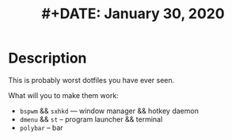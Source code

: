 #+TITLE: #+DATE:    January 30, 2020
#+STARTUP: inlineimages nofold

* Table of Contents :TOC_3:noexport:
- [[#description][Description]]

* Description
This is probably worst dotfiles you have ever seen.

What will you to make them work:
+ =bspwm= && =sxhkd=  --- window manager && hotkey daemon
+ =dmenu= && =st= -- program launcher &&  terminal
+ =polybar= -- bar
